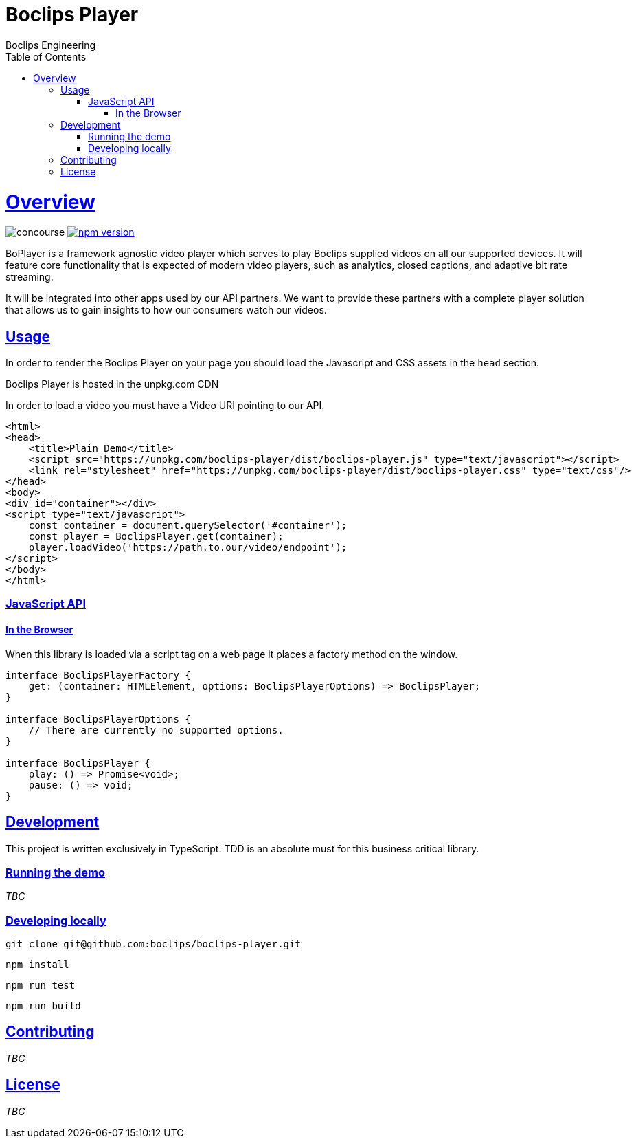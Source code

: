 = Boclips Player
Boclips Engineering;
:doctype: book
:icons: font
:source-highlighter: highlightjs
:toc: left
:toclevels: 4
:sectlinks:

[[boclips-player]]
= Overview

image:https://concourse.devboclips.net/api/v1/teams/main/pipelines/boclips-player/jobs/build/badge[concourse]
https://www.npmjs.com/package/boclips-player[image:https://badge.fury.io/js/boclips-player.svg[npm
version]]

BoPlayer is a framework agnostic video player which serves to play
Boclips supplied videos on all our supported devices. It will feature
core functionality that is expected of modern video players, such as
analytics, closed captions, and adaptive bit rate streaming.

It will be integrated into other apps used by our API partners. We want
to provide these partners with a complete player solution that allows us
to gain insights to how our consumers watch our videos.

[[usage]]
== Usage

In order to render the Boclips Player on your page you should load the
Javascript and CSS assets in the `head` section.

Boclips Player is hosted in the unpkg.com CDN

In order to load a video you must have a Video URI pointing to our API.

[source,html]
----
<html>
<head>
    <title>Plain Demo</title>
    <script src="https://unpkg.com/boclips-player/dist/boclips-player.js" type="text/javascript"></script>
    <link rel="stylesheet" href="https://unpkg.com/boclips-player/dist/boclips-player.css" type="text/css"/>
</head>
<body>
<div id="container"></div>
<script type="text/javascript">
    const container = document.querySelector('#container');
    const player = BoclipsPlayer.get(container);
    player.loadVideo('https://path.to.our/video/endpoint');
</script>
</body>
</html>
----

[[javascript-api]]
=== JavaScript API

[[browser]]
==== In the Browser

When this library is loaded via a script tag on a web page it places a
factory method on the window.

[source,typescript]
----
interface BoclipsPlayerFactory {
    get: (container: HTMLElement, options: BoclipsPlayerOptions) => BoclipsPlayer;
}

interface BoclipsPlayerOptions {
    // There are currently no supported options.
}

interface BoclipsPlayer {
    play: () => Promise<void>;
    pause: () => void;
}
----

[[development]]
== Development

This project is written exclusively in TypeScript. TDD is an absolute
must for this business critical library.

[[running-demo]]
=== Running the demo

_TBC_

[[developing-locally]]
=== Developing locally

....
git clone git@github.com:boclips/boclips-player.git
....

....
npm install
....

....
npm run test
....

....
npm run build
....

[[contributing]]
== Contributing

_TBC_

[[license]]
== License

_TBC_